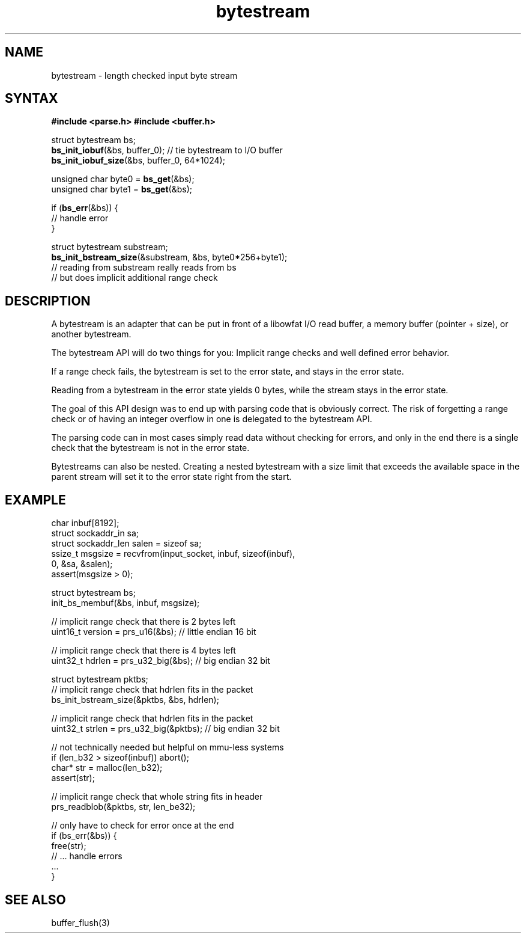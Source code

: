 .TH bytestream 7
.SH NAME
bytestream \- length checked input byte stream
.SH SYNTAX
.B #include <parse.h>
.B #include <buffer.h>

  struct bytestream bs;
  \fBbs_init_iobuf\fP(&bs, buffer_0);      // tie bytestream to I/O buffer
  \fBbs_init_iobuf_size\fP(&bs, buffer_0, 64*1024);

  unsigned char byte0 = \fBbs_get\fP(&bs);
  unsigned char byte1 = \fBbs_get\fP(&bs);

  if (\fBbs_err\fP(&bs)) {
    // handle error
  }

  struct bytestream substream;
  \fBbs_init_bstream_size\fP(&substream, &bs, byte0*256+byte1);
  // reading from substream really reads from bs
  // but does implicit additional range check

.SH DESCRIPTION

A bytestream is an adapter that can be put in front of a libowfat
I/O read buffer, a memory buffer (pointer + size), or another bytestream.

The bytestream API will do two things for you: Implicit range checks and
well defined error behavior.

If a range check fails, the bytestream is set to the error state, and
stays in the error state.

Reading from a bytestream in the error state yields 0 bytes, while the
stream stays in the error state.

The goal of this API design was to end up with parsing code that is
obviously correct. The risk of forgetting a range check or of having an
integer overflow in one is delegated to the bytestream API.

The parsing code can in most cases simply read data without checking for
errors, and only in the end there is a single check that the bytestream
is not in the error state.

Bytestreams can also be nested. Creating a nested bytestream with a size
limit that exceeds the available space in the parent stream will set it
to the error state right from the start.

.SH EXAMPLE

  char inbuf[8192];
  struct sockaddr_in sa;
  struct sockaddr_len salen = sizeof sa;
  ssize_t msgsize = recvfrom(input_socket, inbuf, sizeof(inbuf),
    0, &sa, &salen);
  assert(msgsize > 0);

  struct bytestream bs;
  init_bs_membuf(&bs, inbuf, msgsize);

  // implicit range check that there is 2 bytes left
  uint16_t version = prs_u16(&bs);  // little endian 16 bit

  // implicit range check that there is 4 bytes left
  uint32_t hdrlen = prs_u32_big(&bs);  // big endian 32 bit

  struct bytestream pktbs;
  // implicit range check that hdrlen fits in the packet
  bs_init_bstream_size(&pktbs, &bs, hdrlen);

  // implicit range check that hdrlen fits in the packet
  uint32_t strlen = prs_u32_big(&pktbs);  // big endian 32 bit

  // not technically needed but helpful on mmu-less systems
  if (len_b32 > sizeof(inbuf)) abort();
  char* str = malloc(len_b32);
  assert(str);

  // implicit range check that whole string fits in header
  prs_readblob(&pktbs, str, len_be32);

  // only have to check for error once at the end
  if (bs_err(&bs)) {
    free(str);
    // ... handle errors
    ...
  }


.SH "SEE ALSO"
buffer_flush(3)
